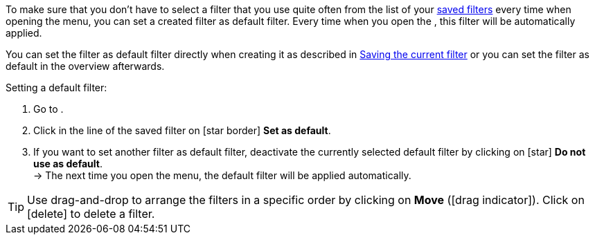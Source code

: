 ////
Infos zur Datei:
Titel: Filter als Standard festlegen (je nach Ebene der Überschrift selbst einfügen)
////

:menu-path:
:ui-name:

To make sure that you don’t have to select a filter that you use quite often from the list of your <<#apply-saved-filters, saved filters>> every time when opening the *{menu-path}* menu, you can set a created filter as default filter. Every time when you open the *{menu-path}*, this filter will be automatically applied.

You can set the filter as default filter directly when creating it as described in <<#save-current-filter, Saving the current filter>> or you can set the filter as default in the overview afterwards.

[.instruction]
Setting a default filter:

. Go to *{menu-path}*.
. Click in the line of the saved filter on icon:star_border[set=material] *Set as default*.
. If you want to set another filter as default filter, deactivate the currently selected default filter by clicking on icon:star[set=material] *Do not use as default*. +
→ The next time you open the menu, the default filter will be applied automatically.

[TIP]
Use drag-and-drop to arrange the filters in a specific order by clicking on *Move* (icon:drag_indicator[set=material]). Click on icon:delete[set=material] to delete a filter.
